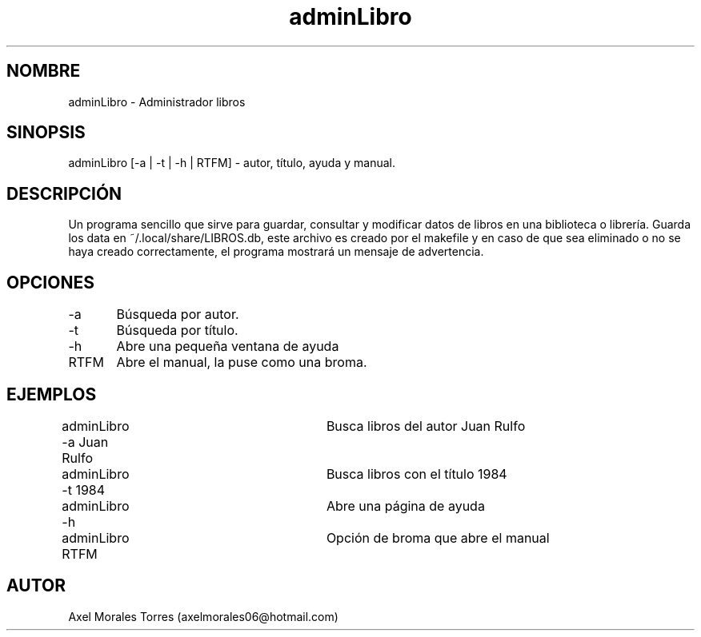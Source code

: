 ./" Página del manual para adminLibro
.TH adminLibro 1 "30/08/2020" "adminLibro" "1.1" "man adminLibro"

.SH NOMBRE
adminLibro \- Administrador libros

.SH SINOPSIS
adminLibro [-a | -t | -h | RTFM] \- autor, título, ayuda y manual.

.SH DESCRIPCIÓN
Un programa sencillo que sirve para guardar, consultar y modificar datos de libros en una biblioteca o librería.
Guarda los data en ~/.local/share/LIBROS.db, este archivo es creado por el makefile y en caso de que sea eliminado o no se haya creado
correctamente, el programa mostrará un mensaje de advertencia.

.SH OPCIONES
.IP "-a\tBúsqueda por autor."
.IP "-t\tBúsqueda por título."
.IP "-h\tAbre una pequeña ventana de ayuda"
.IP "RTFM\tAbre el manual, la puse como una broma."

.SH EJEMPLOS
.IP "adminLibro -a Juan Rulfo\t Busca libros del autor Juan Rulfo"
.IP "adminLibro -t 1984 \t\t Busca libros con el título 1984"
.IP "adminLibro -h \t\t\t Abre una página de ayuda"
.IP "adminLibro RTFM \t\t Opción de broma que abre el manual"

.SH AUTOR
Axel Morales Torres (axelmorales06@hotmail.com)